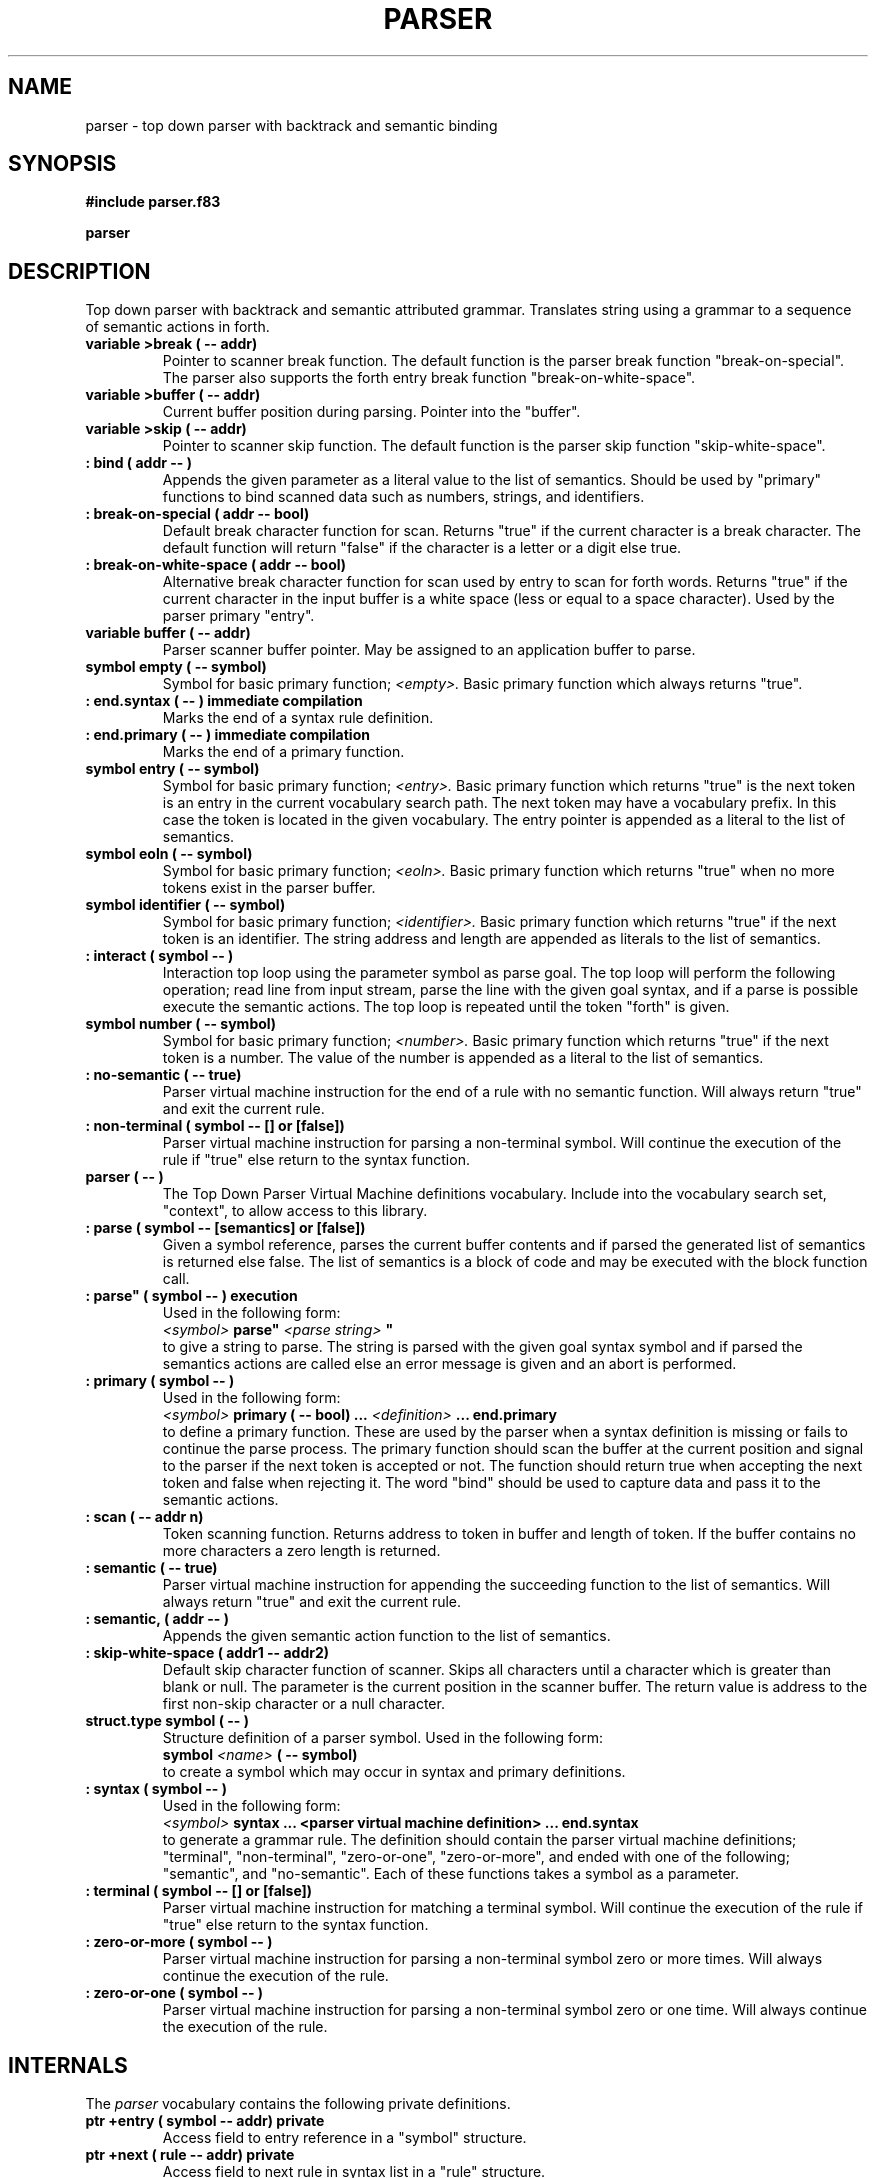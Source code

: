 .TH PARSER 3X "August 21, 1990"
.SH NAME
parser \- top down parser with backtrack and semantic binding
.SH SYNOPSIS
.B "#include parser.f83"
.LP
.B parser
.SH DESCRIPTION
Top down parser with backtrack and semantic attributed grammar. Translates
string using a grammar to a sequence of semantic actions in forth.
.TP
.B
variable >break ( -- addr)
Pointer to scanner break function. The default function is the
parser break function "break-on-special". The parser also supports
the forth entry break function "break-on-white-space".
.TP
.B
variable >buffer ( -- addr)
Current buffer position during parsing. Pointer into the "buffer".
.TP
.B
variable >skip ( -- addr)
Pointer to scanner skip function. The default function is the
parser skip function "skip-white-space".
.TP
.B
: bind ( addr -- )
Appends the given parameter as a literal value to the list of 
semantics. Should be used by "primary" functions to bind scanned data
such as numbers, strings, and identifiers.
.TP
.B
: break-on-special ( addr -- bool)
Default break character function for scan. Returns "true" if the
current character is a break character. The default function
will return "false" if the character is a letter or a digit else
true.
.TP
.B
: break-on-white-space ( addr -- bool)
Alternative break character function for scan used by entry
to scan for forth words. Returns "true" if the current character
in the input buffer is a white space (less or equal to a space
character). Used by the parser primary "entry".
.TP
.B
variable buffer ( -- addr)
Parser scanner buffer pointer. May be assigned to an application
buffer to parse.
.TP
.B
symbol empty ( -- symbol)
Symbol for basic primary function; 
.I <empty>.
Basic primary function which always returns "true".
.TP
.B
: end.syntax ( -- ) immediate compilation
Marks the end of a syntax rule definition.
.TP
.B
: end.primary ( -- ) immediate compilation
Marks the end of a primary function.
.TP
.B
symbol entry ( -- symbol)
Symbol for basic primary function; 
.I <entry>.
Basic primary function which returns "true" is the next token is
an entry in the current vocabulary search path. The next token may
have a vocabulary prefix. In this case the token is located in the
given vocabulary. The entry pointer is appended as a literal to the
list of semantics.
.TP
.B
symbol eoln ( -- symbol)
Symbol for basic primary function; 
.I <eoln>.
Basic primary function which returns "true" when no more tokens
exist in the parser buffer.
.TP
.B
symbol identifier ( -- symbol)
Symbol for basic primary function; 
.I <identifier>.
Basic primary function which returns "true" if the next token is
an identifier. The string address and length are appended as
literals to the list of semantics.
.TP
.B
: interact ( symbol -- )
Interaction top loop using the parameter symbol as parse goal.
The top loop will perform the following operation; read line
from input stream, parse the line with the given goal syntax,
and if a parse is possible execute the semantic actions.
The top loop is repeated until the token "forth" is given.
.TP
.B
symbol number ( -- symbol)
Symbol for basic primary function; 
.I <number>.
Basic primary function which returns "true" if the next token is
a number. The value of the number is appended as a literal to
the list of semantics.
.TP
.B
: no-semantic ( -- true)
Parser virtual machine instruction for the end of a rule 
with no semantic function. Will always return "true" and exit 
the current rule.
.TP
.B
: non-terminal ( symbol -- [] or [false])
Parser virtual machine instruction for parsing a non-terminal
symbol. Will continue the execution of the rule if "true" else
return to the syntax function. 
.TP
.B
parser ( -- )
The Top Down Parser Virtual Machine definitions vocabulary. Include
into the vocabulary search set, "context", to allow access to this
library.
.TP
.B
: parse ( symbol -- [semantics] or [false])
Given a symbol reference, parses the current buffer contents and
if parsed the generated list of semantics is returned else false.
The list of semantics is a block of code and may be executed
with the block function call.
.TP
.B
: parse" ( symbol -- ) execution
Used in the following form:
.br
.I <symbol>
.B 
parse" 
.I <parse string> 
.B
"
.br
to give a string to parse. The string is parsed with the given
goal syntax symbol and if parsed the semantics actions are called
else an error message is given and an abort is performed.
.TP
.B
: primary ( symbol -- )
Used in the following form:
.br
.I <symbol>
.B primary 
.B ( -- bool) 
.B ...
.I <definition> 
.B ...
.B end.primary
.br
to define a primary function. These are used by the parser when
a syntax definition is missing or fails to continue the parse
process. The primary function should scan the buffer at the
current position and signal to the parser if the next token
is accepted or not. The function should return true when
accepting the next token and false when rejecting it. The word
"bind" should be used to capture data and pass it to the semantic
actions.
.TP
.B
: scan ( -- addr n)
Token scanning function. Returns address to token in buffer and
length of token. If the buffer contains no more characters a
zero length is returned.
.TP
.B
: semantic ( -- true)
Parser virtual machine instruction for appending the succeeding
function to the list of semantics. Will always return "true" and
exit the current rule.
.TP
.B
: semantic, ( addr -- )
Appends the given semantic action function to the list of semantics.
.TP
.B
: skip-white-space ( addr1 -- addr2)
Default skip character function of scanner. Skips all characters
until a character which is greater than blank or null. The parameter
is the current position in the scanner buffer. The return value is
address to the first non-skip character or a null character.
.TP
.B
struct.type symbol ( -- ) 
Structure definition of a parser symbol. Used in the following form:
.br
.B symbol
.I <name>
.B ( -- symbol)
.br
to create a symbol which may occur in syntax and primary definitions.
.TP
.B
: syntax ( symbol -- )
Used in the following form:
.br
.I <symbol>
.B syntax
.B ...
.B <parser virtual machine definition> 
.B ...
.B end.syntax
.br
to generate a grammar rule. The definition should contain 
the parser virtual machine definitions; "terminal", "non-terminal",
"zero-or-one", "zero-or-more", and ended with one of the following; 
"semantic", and "no-semantic". Each of these functions takes a symbol
as a parameter. 
.TP
.B
: terminal ( symbol -- [] or [false])
Parser virtual machine instruction for matching a terminal
symbol. Will continue the execution of the rule if "true" else
return to the syntax function.
.TP
.B
: zero-or-more ( symbol -- )
Parser virtual machine instruction for parsing a non-terminal
symbol zero or more times. Will always continue the execution of
the rule.
.TP
.B
: zero-or-one ( symbol -- )
Parser virtual machine instruction for parsing a non-terminal
symbol zero or one time. Will always continue the execution of
the rule.
.SH INTERNALS 
The
.IR parser
vocabulary contains the following private definitions.
.TP
.B 
ptr +entry ( symbol -- addr) private
Access field to entry reference in a "symbol" structure.
.TP
.B
ptr +next ( rule -- addr) private
Access field to next rule in syntax list in a "rule" structure.
.TP
.B
ptr +primary ( symbol -- addr) private
Access field to primary function in a "symbol" structure.
.TP
.B
ptr +rule ( rule -- addr) private
Access field to virtual parse machine code for a rule structure.
.TP
.B
ptr +syntax ( symbol -- addr) private
Access field to syntax rule list in a symbol structure.
.TP
.B
variable >semantics ( -- addr) private
Pointer to end of list of semantics in the vector "semantics".
.TP
.B
: backtrack ( x y  -- ) private
Backtracks the parser to the state given by the environment block
on stack captured by "seize".
.TP
.B
create interact-buffer ( -- addr) private
Internal buffer used for interaction top loop.
.TP
.B
constant interact-buffer-size ( -- num) private
Size of internal buffer used for interaction top loop.
.TP
.B
: primary ( symbol -- bool) private
Executes a symbols primary function. Returns the value from
this function if available else "false".
.TP
.B
: release ( rule x y -- ) private
Releases an environment block build by a "seize" call.
.TP
.B
struct.type rule ( -- ) private
Structure definition of a syntax rule.
.TP
.B
: rule ( rule -- bool) private
Executes the parser virtual machine code definition for a rule.
.TP
.B
: seize ( rule -- rule x y rule) private
Captures the current state of the parser. This environment may
be released or used to "backtrack" the parser.
.TP
.B
create semantics ( -- addr) private
List of semantic actions. Collected during the parse and is returned
by parse when it succeeds. The list is a compiled block of forth
definitions.
.TP
.B
constant semantics-size ( -- num) private
Size of list of semantics.
.TP
.B
: syntax ( symbol -- bool) private
Given a symbol performs the basic top down parsing with the 
symbols syntax definition as goal. Returns "true" if the syntax
parse succeeds else false.
.TP
.B
create token ( -- addr) private
Internal buffer for tokens used by "entry" primary function.
.TP
.B
constant token-size ( -- num) private
Size of internal buffer for token. Used by basic primary function
"entry".
.SH "SEE ALSO"
.IR tile(1),
.IR forth(3X),
.IR internals(3X),
.IR compiler(3X),
.IR blocks(3X),
.IR structures(3X).
.SH NOTE
The function list is sorted in ASCII order. The type and mode of the
entries are indicated together with their parameter stack effect.
.\" .SH WARNING 
.\" .SH BUGS
.SH COPYING
Copyright (C) 1990 Mikael R.K. Patel
.PP
Permission is granted to make and distribute verbatim copies
of this manual provided the copyright notice and this permission
notice are preserved on all copies.
.PP
Permission is granted to copy and distribute modified versions
of this manual under the conditions for verbatim copying, 
provided also that the section entitled "GNU General Public
License" is included exactly as in the original, and provided
that the entire resulting derived work is distributed under
the terms of a permission notice identical to this one.
.PP
Permission is granted to copy and distribute translations of
this manual into another language, under the above conditions
for modified versions, except that the section entitled "GNU
General Public License" may be included in a translation approved
by the author instead of in the original English.
.SH AUTHOR
.nf
Mikael R.K. Patel
Computer Aided Design Laboratory (CADLAB)
Department of Computer and Information Science
Linkoping University
S-581 83 LINKOPING
SWEDEN
Email: mip@ida.liu.se
.if

